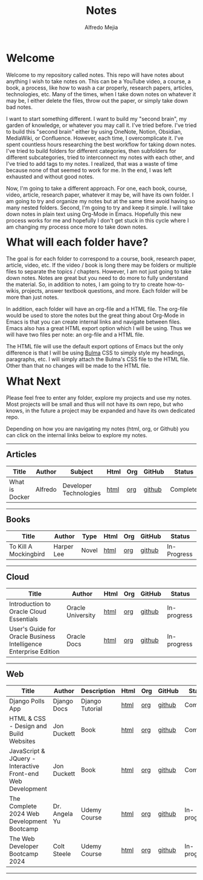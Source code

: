 #+title: Notes
#+author: Alfredo Mejia
#+options: num:nil html-postamble:nil
#+html_head: <link rel="stylesheet" type="text/css" href="https://cdn.jsdelivr.net/npm/bulma@1.0.4/css/bulma.min.css" /> <style>body {margin: 5%} h1,h2,h3,h4,h5,h6 {margin-top: 3%} .content ul:not(:first-child) {margin-top: 0.25em}}</style>

* Welcome
Welcome to my repository called notes. This repo will have notes about anything I wish to take notes on. This can be a YouTube video, a course, a book, a process, like how to wash a car properly, research papers, articles, technologies, etc. Many of the times, when I take down notes on whatever it may be, I either delete the files, throw out the paper, or simply take down bad notes.

I want to start something different. I want to build my "second brain", my garden of knowledge, or whatever you may call it. I've tried before. I've tried to build this "second brain" either by using OneNote, Notion, Obsidian, MediaWiki, or Confluence. However, each time, I overcomplicate it. I've spent countless hours researching the best workflow for taking down notes. I've tried to build folders for different categories, then subfolders for different subcategories, tried to interconnect my notes with each other, and I've tried to add tags to my notes. I realized, that was a waste of time because none of that seemed to work for me. In the end, I was left exhausted and without good notes.

Now, I'm going to take a different approach. For one, each book, course, video, article, research paper, whatever it may be, will have its own folder. I am going to try and organize my notes but at the same time avoid having so many nested folders. Second, I'm going to try and keep it simple. I will take down notes in plain text using Org-Mode in Emacs. Hopefully this new process works for me and hopefully I don't get stuck in this cycle where I am changing my process once more to take down notes.

* What will each folder have?
The goal is for each folder to correspond to a course, book, research paper, article, video, etc. If the video / book is long there may be folders or multiple files to separate the topics / chapters. However, I am not just going to take down notes. Notes are great but you need to do more to fully understand the material. So, in addition to notes, I am going to try to create how-to-wikis, projects, answer textbook questions, and more. Each folder will be more than just notes.

In addition, each folder will have an org-file and a HTML file. The org-file would be used to store the notes but the great thing about Org-Mode in Emacs is that you can create internal links and navigate between files. Emacs also has a great HTML export option which I will be using. Thus we will have two files per note: an org-file and a HTML file.

The HTML file will use the default export options of Emacs but the only difference is that I will be using [[https://bulma.io][Bulma]] CSS to simply style my headings, paragraphs, etc. I will simply attach the Bulma's CSS file to the HTML file. Other than that no changes will be made to the HTML file.

* What Next
Please feel free to enter any folder, explore my projects and use my notes. Most projects will be small and thus will not have its own repo, but who knows, in the future a project may be expanded and have its own dedicated repo.

Depending on how you are navigating my notes (html, org, or Github) you can click on the internal links below to explore my notes.

-----

** Articles
| Title          | Author  | Subject                | Html | Org | GitHub | Status   |
|----------------+---------+------------------------+------+-----+--------+----------|
| What is Docker | Alfredo | Developer Technologies | [[file:./Articles/What_is_Docker/000.Notes.html][html]] | [[file:./Articles/What_is_Docker/000.Notes.org][org]] | [[https://github.com/alfredo-mejia/notes/tree/main/Articles/What_is_Docker][github]] | Complete |

-----

** Books
| Title                 | Author     | Type  | Html | Org | GitHub | Status      |
|-----------------------+------------+-------+------+-----+--------+-------------|
| To Kill A Mockingbird | Harper Lee | Novel | [[file:./Books/To_Kill_A_Mockingbird/000.Notes.html][html]] | [[file:./Books/To_Kill_A_Mockingbird/000.Notes.org][org]] | [[https://github.com/alfredo-mejia/notes/tree/main/Books/To_Kill_A_Mockingbird][github]] | In-Progress |

-----

** Cloud
| Title                                                            | Author            | Html | Org | GitHub | Status      |
|------------------------------------------------------------------+-------------------+------+-----+--------+-------------|
| Introduction to Oracle Cloud Essentials                          | Oracle University | [[file:./Cloud/Introduction_to_Oracle_Cloud_Essentials/000.Home.html][html]] | [[file:./Cloud/Introduction_to_Oracle_Cloud_Essentials/000.Home.org][org]] | [[https://github.com/alfredo-mejia/notes/tree/main/Cloud/Introduction_to_Oracle_Cloud_Essentials][github]] | In-progress |
| User's Guide for Oracle Business Intelligence Enterprise Edition | Oracle Docs       | [[file:./Cloud/Users_Guide_for_Oracle_Business_Intelligence_Enterprise_Edition/000.Home.html][html]] | [[file:./Cloud/Users_Guide_for_Oracle_Business_Intelligence_Enterprise_Edition/000.Home.org][org]] | [[https://github.com/alfredo-mejia/notes/tree/main/Cloud/Users_Guide_for_Oracle_Business_Intelligence_Enterprise_Edition][github]] | In-progress |

-----

** Web
| Title                                                       | Author        | Description     | Html | Org | GitHub | Status      |
|-------------------------------------------------------------+---------------+-----------------+------+-----+--------+-------------|
| Django Polls App                                            | Django Docs   | Django Tutorial | [[file:./Web/Django_Polls_App/000.Notes.html][html]] | [[file:./Web/Django_Polls_App/000.Notes.org][org]] | [[https://github.com/alfredo-mejia/notes/tree/main/Web/Django_Polls_App][github]] | Complete    |
| HTML & CSS - Design and Build Websites                      | Jon Duckett   | Book            | [[file:Web/HTML_and_CSS_Design_and_Build_Websites/000.Home.html][html]] | [[file:Web/HTML_and_CSS_Design_and_Build_Websites/000.Home.org][org]] | [[https://github.com/alfredo-mejia/notes/tree/main/Web/HTML_and_CSS_Design_and_Build_Websites][github]] | Complete    |
| JavaScript & JQuery - Interactive Front-end Web Development | Jon Duckett   | Book            | [[file:Web/JavaScript_and_JQuery_Interactive_Frontend_Web_Development/000.Home.html][html]] | [[file:Web/JavaScript_and_JQuery_Interactive_Frontend_Web_Development/000.Home.org][org]] | [[https://github.com/alfredo-mejia/notes/tree/main/Web/JavaScript_and_JQuery_Interactive_Frontend_Web_Development][github]] | Complete    |
| The Complete 2024 Web Development Bootcamp                  | Dr. Angela Yu | Udemy Course    | [[file:Web/The_Complete_2024_Web_Development_Bootcamp/000.Home.html][html]] | [[file:Web/The_Complete_2024_Web_Development_Bootcamp/000.Home.org][org]] | [[https://github.com/alfredo-mejia/notes/tree/main/Web/The_Complete_2024_Web_Development_Bootcamp][github]] | In-progress |
| The Web Developer Bootcamp 2024                             | Colt Steele   | Udemy Course    | [[file:Web/The_Web_Developer_Bootcamp_2024/000.Home.html][html]] | [[file:Web/The_Web_Developer_Bootcamp_2024/000.Home.org][org]] | [[https://github.com/alfredo-mejia/notes/tree/main/Web/The_Web_Developer_Bootcamp_2024][github]] | In-progress |

-----
